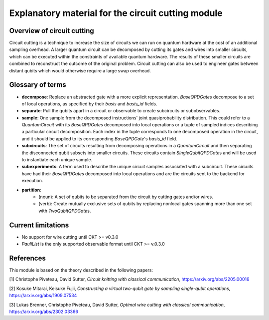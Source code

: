 ###################################################
Explanatory material for the circuit cutting module
###################################################

Overview of circuit cutting
---------------------------
Circuit cutting is a technique to increase the size of circuits we can run on quantum hardware at the cost of an additional sampling overhead. A larger quantum circuit can be decomposed by cutting its gates and wires into smaller circuits, which can be executed within the constraints of available quantum hardware. The results of these smaller circuits are combined to reconstruct the outcome of the original problem. Circuit cutting can also be used to engineer gates between distant qubits which would otherwise require a large swap overhead.

Glossary of terms
-----------------
* **decompose**: Replace an abstracted gate with a more explicit representation. `BaseQPDGate`\ s decompose to a set of local operations, as specified by their `basis` and `basis_id` fields.
* **separate**: Pull the qubits apart in a circuit or observable to create subcircuits or subobservables.
* **sample**: One sample from the decomposed instructions' joint quasiprobability distribution. This could refer to a `QuantumCircuit` with its `BaseQPDGate`\ s decomposed into local operations or a tuple of sampled indices describing a particular circuit decomposition. Each index in the tuple corresponds to one decomposed operation in the circuit, and it should be applied to its corresponding `BaseQPDGate`\ 's `basis_id` field.
* **subcircuits**: The set of circuits resulting from decomposing operations in a `QuantumCircuit` and then separating the disconnected qubit subsets into smaller circuits. These circuits contain `SingleQubitQPDGate`\ s and will be used to instantiate each unique sample.
* **subexperiments**: A term used to describe the unique circuit samples associated with a subcircuit. These circuits have had their `BaseQPDGate`\ s decomposed into local operations and are the circuits sent to the backend for execution.
* **partition**:
    * (noun): A set of qubits to be separated from the circuit by cutting gates and/or wires.
    * (verb): Create mutually exclusive sets of qubits by replacing nonlocal gates spanning more than one set with `TwoQubitQPDGate`\ s.

Current limitations
-------------------
* No support for wire cutting until CKT >= v0.3.0
* `PauliList` is the only supported observable format until CKT >= v.0.3.0

References
----------

This module is based on the theory described in the
following papers:

[1] Christophe Piveteau, David Sutter, *Circuit knitting with classical communication*,
https://arxiv.org/abs/2205.00016

[2] Kosuke Mitarai, Keisuke Fujii, *Constructing a virtual two-qubit gate by sampling
single-qubit operations*,
https://arxiv.org/abs/1909.07534

[3] Lukas Brenner, Christophe Piveteau, David Sutter, *Optimal wire cutting with
classical communication*,
https://arxiv.org/abs/2302.03366
